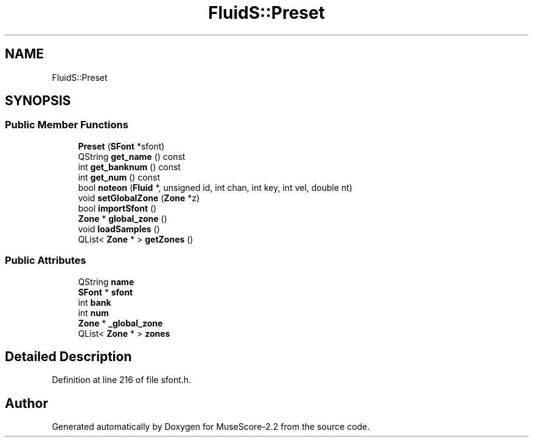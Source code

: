 .TH "FluidS::Preset" 3 "Mon Jun 5 2017" "MuseScore-2.2" \" -*- nroff -*-
.ad l
.nh
.SH NAME
FluidS::Preset
.SH SYNOPSIS
.br
.PP
.SS "Public Member Functions"

.in +1c
.ti -1c
.RI "\fBPreset\fP (\fBSFont\fP *sfont)"
.br
.ti -1c
.RI "QString \fBget_name\fP () const"
.br
.ti -1c
.RI "int \fBget_banknum\fP () const"
.br
.ti -1c
.RI "int \fBget_num\fP () const"
.br
.ti -1c
.RI "bool \fBnoteon\fP (\fBFluid\fP *, unsigned id, int chan, int key, int vel, double nt)"
.br
.ti -1c
.RI "void \fBsetGlobalZone\fP (\fBZone\fP *z)"
.br
.ti -1c
.RI "bool \fBimportSfont\fP ()"
.br
.ti -1c
.RI "\fBZone\fP * \fBglobal_zone\fP ()"
.br
.ti -1c
.RI "void \fBloadSamples\fP ()"
.br
.ti -1c
.RI "QList< \fBZone\fP * > \fBgetZones\fP ()"
.br
.in -1c
.SS "Public Attributes"

.in +1c
.ti -1c
.RI "QString \fBname\fP"
.br
.ti -1c
.RI "\fBSFont\fP * \fBsfont\fP"
.br
.ti -1c
.RI "int \fBbank\fP"
.br
.ti -1c
.RI "int \fBnum\fP"
.br
.ti -1c
.RI "\fBZone\fP * \fB_global_zone\fP"
.br
.ti -1c
.RI "QList< \fBZone\fP * > \fBzones\fP"
.br
.in -1c
.SH "Detailed Description"
.PP 
Definition at line 216 of file sfont\&.h\&.

.SH "Author"
.PP 
Generated automatically by Doxygen for MuseScore-2\&.2 from the source code\&.
